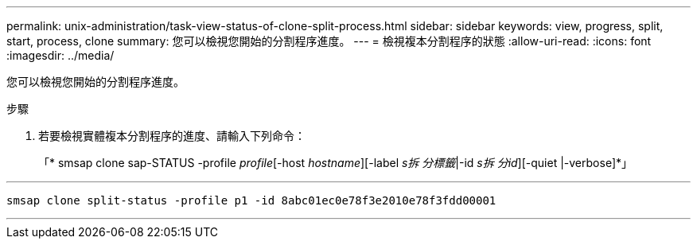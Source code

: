 ---
permalink: unix-administration/task-view-status-of-clone-split-process.html 
sidebar: sidebar 
keywords: view, progress, split, start, process, clone 
summary: 您可以檢視您開始的分割程序進度。 
---
= 檢視複本分割程序的狀態
:allow-uri-read: 
:icons: font
:imagesdir: ../media/


[role="lead"]
您可以檢視您開始的分割程序進度。

.步驟
. 若要檢視實體複本分割程序的進度、請輸入下列命令：
+
「* smsap clone sap-STATUS -profile _profile_[-host _hostname_][-label _s拆 分標籤_|-id _s拆 分id_][-quiet |-verbose]*」



'''
[listing]
----
smsap clone split-status -profile p1 -id 8abc01ec0e78f3e2010e78f3fdd00001
----
'''